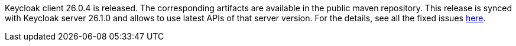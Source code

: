 :title: Keycloak client 26.0.4 released
:date: 2025-01-17
:publish: true
:author: Marek Posolda

Keycloak client 26.0.4 is released. The corresponding artifacts are available in the public maven repository. This release is synced with Keycloak server 26.1.0 and allows to use
latest APIs of that server version. For the details, see all the fixed issues https://github.com/keycloak/keycloak-client/issues?q=is%3Aissue%20state%3Aclosed%20label%3Arelease%2F26.0.4[here].
